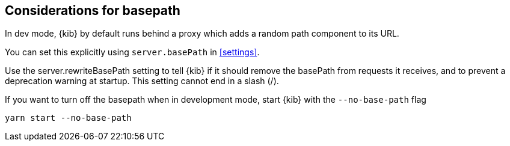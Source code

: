 [[development-basepath]]
== Considerations for basepath

In dev mode, {kib} by default runs behind a proxy which adds a random path component to its URL.

You can set this explicitly using `server.basePath` in <<settings>>. 

Use the server.rewriteBasePath setting to tell {kib} if it should remove the basePath from requests it receives, and to prevent a deprecation warning at startup. This setting cannot end in a slash (/).

If you want to turn off the basepath when in development mode, start {kib} with the `--no-base-path` flag

[source,bash]
----
yarn start --no-base-path
----



